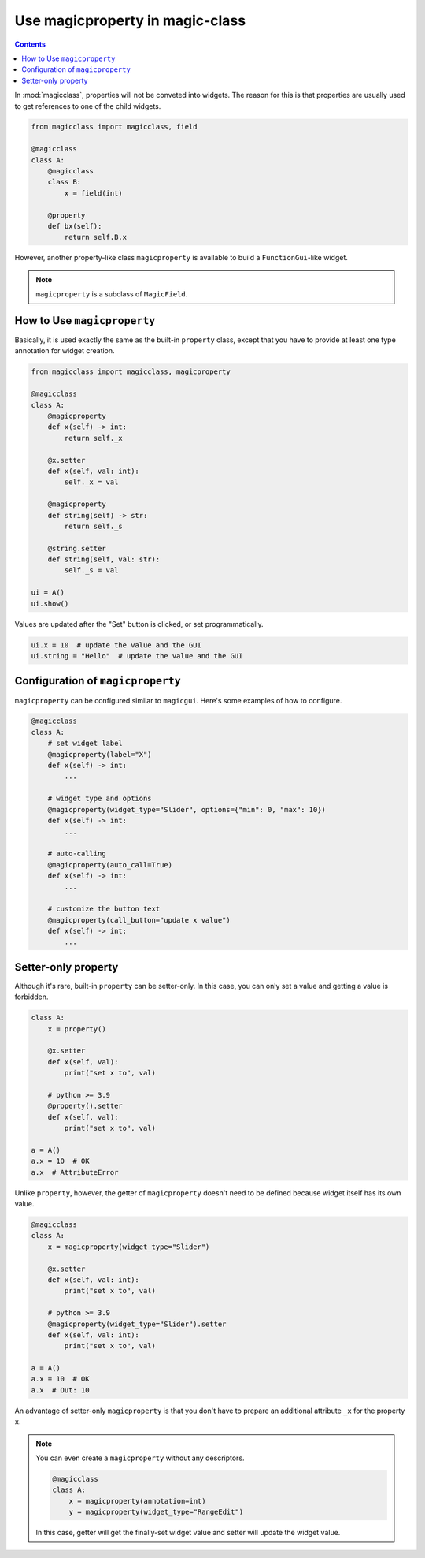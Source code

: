 ================================
Use magicproperty in magic-class
================================

.. contents:: Contents
    :local:
    :depth: 1

In :mod:`magicclass`, properties will not be conveted into widgets.
The reason for this is that properties are usually used to get references
to one of the child widgets.

.. code-block:: python

    from magicclass import magicclass, field

    @magicclass
    class A:
        @magicclass
        class B:
            x = field(int)

        @property
        def bx(self):
            return self.B.x

However, another property-like class ``magicproperty`` is available to build
a ``FunctionGui``-like widget.

.. note::

    ``magicproperty`` is a subclass of ``MagicField``.


How to Use ``magicproperty``
============================

Basically, it is used exactly the same as the built-in ``property`` class,
except that you have to provide at least one type annotation for widget
creation.

.. code-block:: python

    from magicclass import magicclass, magicproperty

    @magicclass
    class A:
        @magicproperty
        def x(self) -> int:
            return self._x

        @x.setter
        def x(self, val: int):
            self._x = val

        @magicproperty
        def string(self) -> str:
            return self._s

        @string.setter
        def string(self, val: str):
            self._s = val

    ui = A()
    ui.show()

.. image:: ../images/fig_9-1.png

Values are updated after the "Set" button is clicked, or set programmatically.

.. code-block:: python

    ui.x = 10  # update the value and the GUI
    ui.string = "Hello"  # update the value and the GUI

Configuration of ``magicproperty``
==================================

``magicproperty`` can be configured similar to ``magicgui``.
Here's some examples of how to configure.

.. code-block:: python

    @magicclass
    class A:
        # set widget label
        @magicproperty(label="X")
        def x(self) -> int:
            ...

        # widget type and options
        @magicproperty(widget_type="Slider", options={"min": 0, "max": 10})
        def x(self) -> int:
            ...

        # auto-calling
        @magicproperty(auto_call=True)
        def x(self) -> int:
            ...

        # customize the button text
        @magicproperty(call_button="update x value")
        def x(self) -> int:
            ...

Setter-only property
====================

Although it's rare, built-in ``property`` can be setter-only. In this case, you
can only set a value and getting a value is forbidden.

.. code-block:: python

    class A:
        x = property()

        @x.setter
        def x(self, val):
            print("set x to", val)

        # python >= 3.9
        @property().setter
        def x(self, val):
            print("set x to", val)

    a = A()
    a.x = 10  # OK
    a.x  # AttributeError

Unlike ``property``, however, the getter of ``magicproperty`` doesn't need to be
defined because widget itself has its own value.

.. code-block:: python

    @magicclass
    class A:
        x = magicproperty(widget_type="Slider")

        @x.setter
        def x(self, val: int):
            print("set x to", val)

        # python >= 3.9
        @magicproperty(widget_type="Slider").setter
        def x(self, val: int):
            print("set x to", val)

    a = A()
    a.x = 10  # OK
    a.x  # Out: 10

An advantage of setter-only ``magicproperty`` is that you don't have to prepare
an additional attribute ``_x`` for the property ``x``.

.. note::

    You can even create a ``magicproperty`` without any descriptors.

    .. code-block:: python

        @magicclass
        class A:
            x = magicproperty(annotation=int)
            y = magicproperty(widget_type="RangeEdit")

    In this case, getter will get the finally-set widget value and setter will
    update the widget value.
